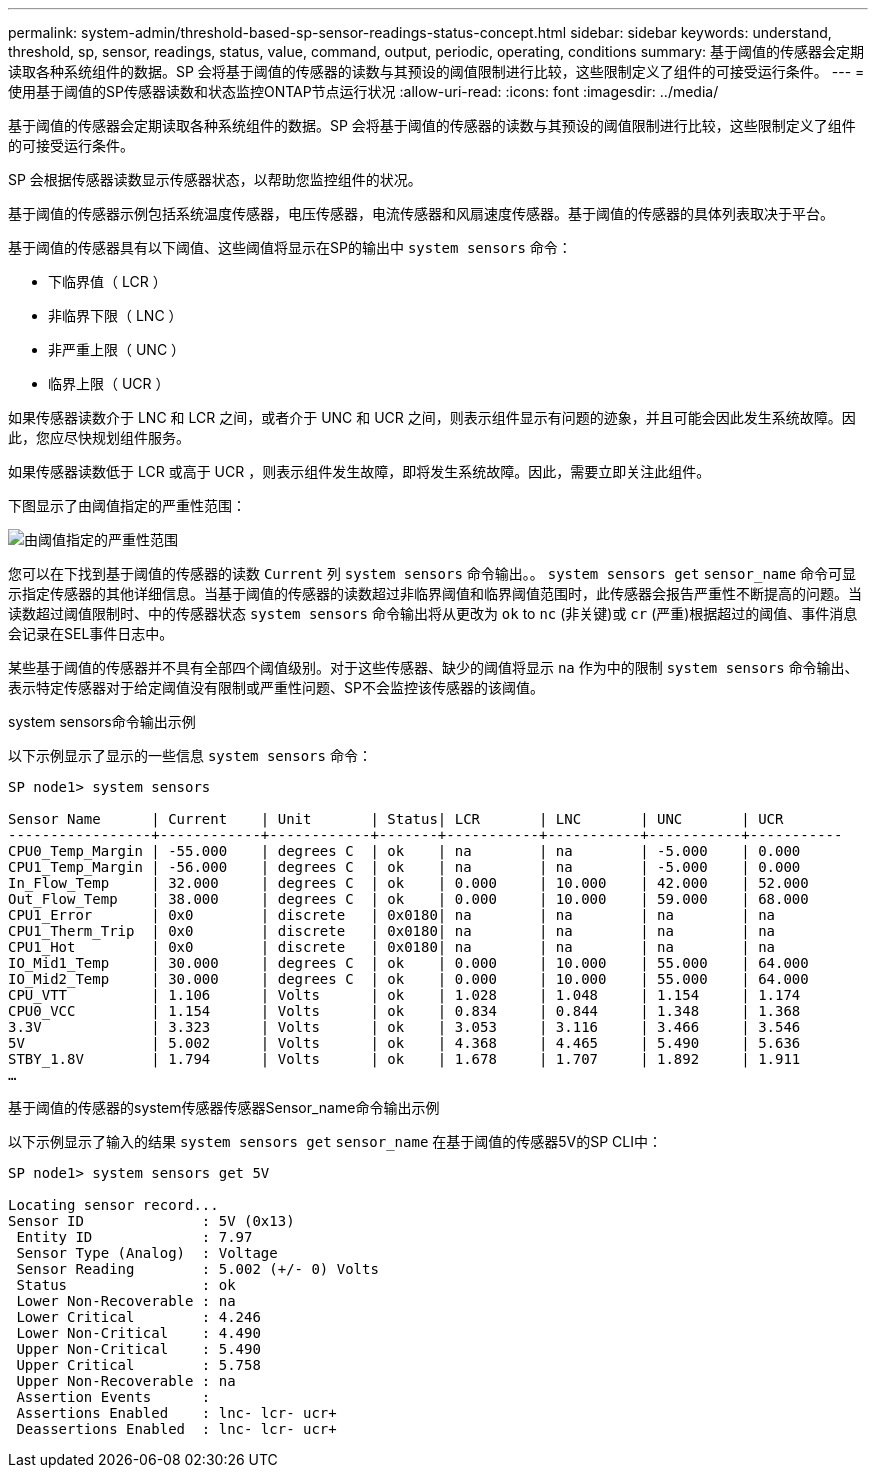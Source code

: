 ---
permalink: system-admin/threshold-based-sp-sensor-readings-status-concept.html 
sidebar: sidebar 
keywords: understand, threshold, sp, sensor, readings, status, value, command, output, periodic, operating, conditions 
summary: 基于阈值的传感器会定期读取各种系统组件的数据。SP 会将基于阈值的传感器的读数与其预设的阈值限制进行比较，这些限制定义了组件的可接受运行条件。 
---
= 使用基于阈值的SP传感器读数和状态监控ONTAP节点运行状况
:allow-uri-read: 
:icons: font
:imagesdir: ../media/


[role="lead"]
基于阈值的传感器会定期读取各种系统组件的数据。SP 会将基于阈值的传感器的读数与其预设的阈值限制进行比较，这些限制定义了组件的可接受运行条件。

SP 会根据传感器读数显示传感器状态，以帮助您监控组件的状况。

基于阈值的传感器示例包括系统温度传感器，电压传感器，电流传感器和风扇速度传感器。基于阈值的传感器的具体列表取决于平台。

基于阈值的传感器具有以下阈值、这些阈值将显示在SP的输出中 `system sensors` 命令：

* 下临界值（ LCR ）
* 非临界下限（ LNC ）
* 非严重上限（ UNC ）
* 临界上限（ UCR ）


如果传感器读数介于 LNC 和 LCR 之间，或者介于 UNC 和 UCR 之间，则表示组件显示有问题的迹象，并且可能会因此发生系统故障。因此，您应尽快规划组件服务。

如果传感器读数低于 LCR 或高于 UCR ，则表示组件发生故障，即将发生系统故障。因此，需要立即关注此组件。

下图显示了由阈值指定的严重性范围：

image:sp-sensor-thresholds.png["由阈值指定的严重性范围"]

您可以在下找到基于阈值的传感器的读数 `Current` 列 `system sensors` 命令输出。。 `system sensors get` `sensor_name` 命令可显示指定传感器的其他详细信息。当基于阈值的传感器的读数超过非临界阈值和临界阈值范围时，此传感器会报告严重性不断提高的问题。当读数超过阈值限制时、中的传感器状态 `system sensors` 命令输出将从更改为 `ok` to `nc` (非关键)或 `cr` (严重)根据超过的阈值、事件消息会记录在SEL事件日志中。

某些基于阈值的传感器并不具有全部四个阈值级别。对于这些传感器、缺少的阈值将显示 `na` 作为中的限制 `system sensors` 命令输出、表示特定传感器对于给定阈值没有限制或严重性问题、SP不会监控该传感器的该阈值。

.system sensors命令输出示例
以下示例显示了显示的一些信息 `system sensors` 命令：

[listing]
----
SP node1> system sensors

Sensor Name      | Current    | Unit       | Status| LCR       | LNC       | UNC       | UCR
-----------------+------------+------------+-------+-----------+-----------+-----------+-----------
CPU0_Temp_Margin | -55.000    | degrees C  | ok    | na        | na        | -5.000    | 0.000
CPU1_Temp_Margin | -56.000    | degrees C  | ok    | na        | na        | -5.000    | 0.000
In_Flow_Temp     | 32.000     | degrees C  | ok    | 0.000     | 10.000    | 42.000    | 52.000
Out_Flow_Temp    | 38.000     | degrees C  | ok    | 0.000     | 10.000    | 59.000    | 68.000
CPU1_Error       | 0x0        | discrete   | 0x0180| na        | na        | na        | na
CPU1_Therm_Trip  | 0x0        | discrete   | 0x0180| na        | na        | na        | na
CPU1_Hot         | 0x0        | discrete   | 0x0180| na        | na        | na        | na
IO_Mid1_Temp     | 30.000     | degrees C  | ok    | 0.000     | 10.000    | 55.000    | 64.000
IO_Mid2_Temp     | 30.000     | degrees C  | ok    | 0.000     | 10.000    | 55.000    | 64.000
CPU_VTT          | 1.106      | Volts      | ok    | 1.028     | 1.048     | 1.154     | 1.174
CPU0_VCC         | 1.154      | Volts      | ok    | 0.834     | 0.844     | 1.348     | 1.368
3.3V             | 3.323      | Volts      | ok    | 3.053     | 3.116     | 3.466     | 3.546
5V               | 5.002      | Volts      | ok    | 4.368     | 4.465     | 5.490     | 5.636
STBY_1.8V        | 1.794      | Volts      | ok    | 1.678     | 1.707     | 1.892     | 1.911
…
----
.基于阈值的传感器的system传感器传感器Sensor_name命令输出示例
以下示例显示了输入的结果 `system sensors get` `sensor_name` 在基于阈值的传感器5V的SP CLI中：

[listing]
----
SP node1> system sensors get 5V

Locating sensor record...
Sensor ID              : 5V (0x13)
 Entity ID             : 7.97
 Sensor Type (Analog)  : Voltage
 Sensor Reading        : 5.002 (+/- 0) Volts
 Status                : ok
 Lower Non-Recoverable : na
 Lower Critical        : 4.246
 Lower Non-Critical    : 4.490
 Upper Non-Critical    : 5.490
 Upper Critical        : 5.758
 Upper Non-Recoverable : na
 Assertion Events      :
 Assertions Enabled    : lnc- lcr- ucr+
 Deassertions Enabled  : lnc- lcr- ucr+
----